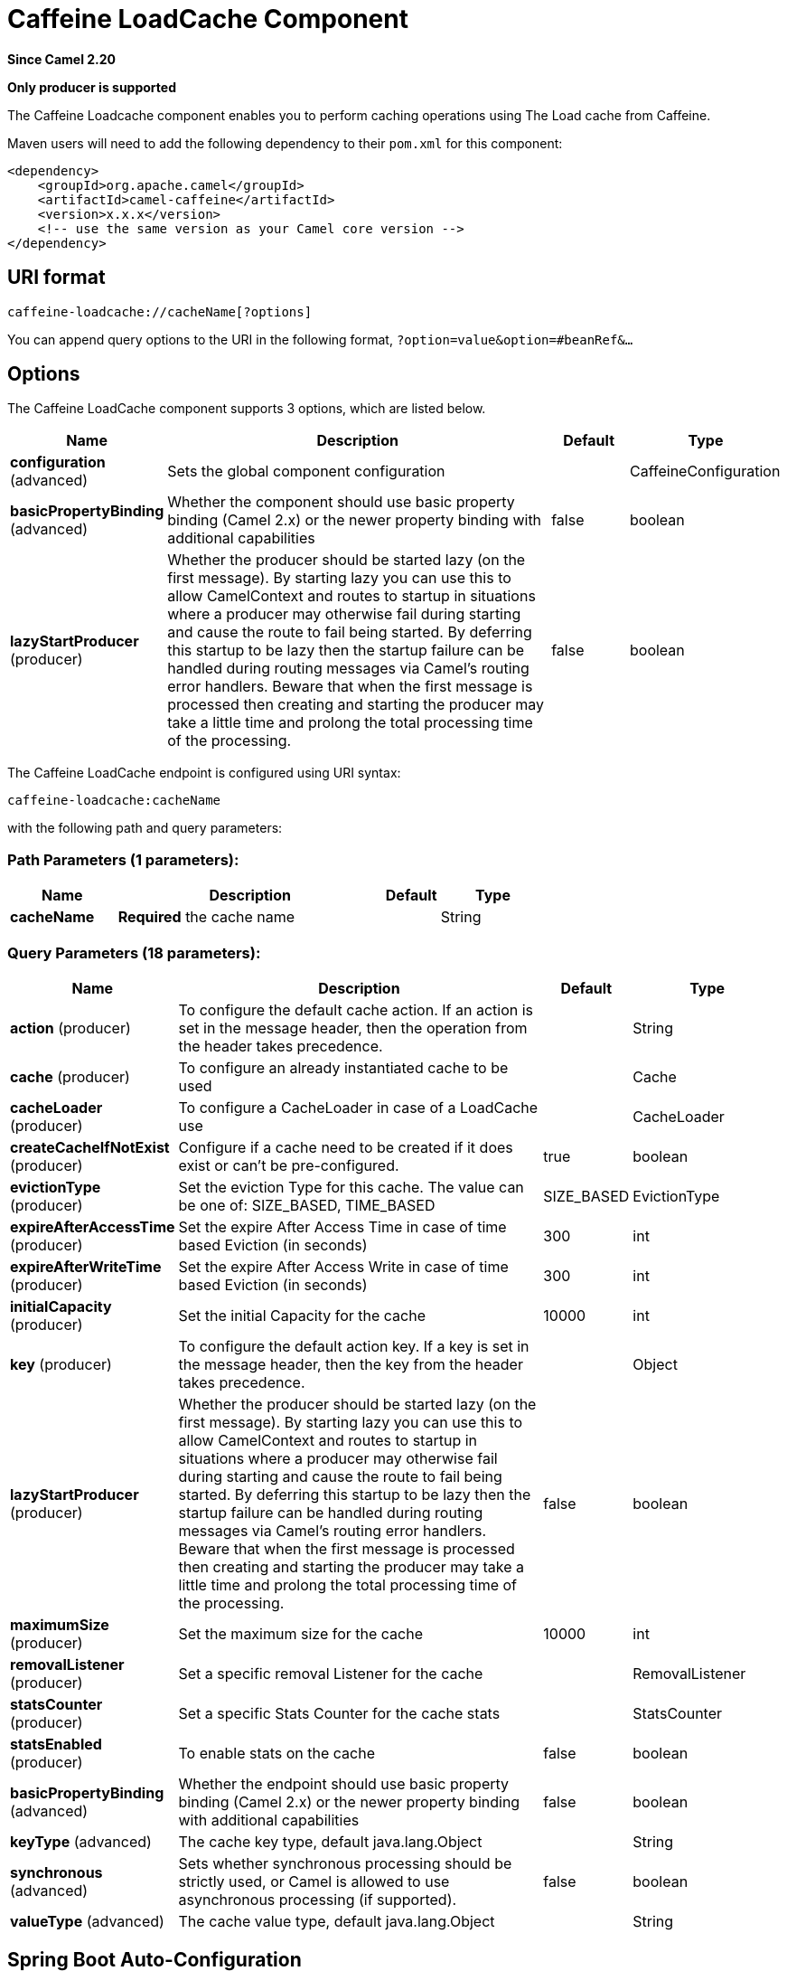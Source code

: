 [[caffeine-loadcache-component]]
= Caffeine LoadCache Component
:page-source: components/camel-caffeine/src/main/docs/caffeine-loadcache-component.adoc

*Since Camel 2.20*

// HEADER START
*Only producer is supported*
// HEADER END

The Caffeine Loadcache component enables you to perform caching operations using
The Load cache from Caffeine.

Maven users will need to add the following dependency to
their `pom.xml` for this component:

[source,xml]
------------------------------------------------------------
<dependency>
    <groupId>org.apache.camel</groupId>
    <artifactId>camel-caffeine</artifactId>
    <version>x.x.x</version>
    <!-- use the same version as your Camel core version -->
</dependency>
------------------------------------------------------------

== URI format

[source,java]
-----------------------------
caffeine-loadcache://cacheName[?options]
-----------------------------

You can append query options to the URI in the following
format, `?option=value&option=#beanRef&...`

== Options


// component options: START
The Caffeine LoadCache component supports 3 options, which are listed below.



[width="100%",cols="2,5,^1,2",options="header"]
|===
| Name | Description | Default | Type
| *configuration* (advanced) | Sets the global component configuration |  | CaffeineConfiguration
| *basicPropertyBinding* (advanced) | Whether the component should use basic property binding (Camel 2.x) or the newer property binding with additional capabilities | false | boolean
| *lazyStartProducer* (producer) | Whether the producer should be started lazy (on the first message). By starting lazy you can use this to allow CamelContext and routes to startup in situations where a producer may otherwise fail during starting and cause the route to fail being started. By deferring this startup to be lazy then the startup failure can be handled during routing messages via Camel's routing error handlers. Beware that when the first message is processed then creating and starting the producer may take a little time and prolong the total processing time of the processing. | false | boolean
|===
// component options: END



// endpoint options: START
The Caffeine LoadCache endpoint is configured using URI syntax:

----
caffeine-loadcache:cacheName
----

with the following path and query parameters:

=== Path Parameters (1 parameters):


[width="100%",cols="2,5,^1,2",options="header"]
|===
| Name | Description | Default | Type
| *cacheName* | *Required* the cache name |  | String
|===


=== Query Parameters (18 parameters):


[width="100%",cols="2,5,^1,2",options="header"]
|===
| Name | Description | Default | Type
| *action* (producer) | To configure the default cache action. If an action is set in the message header, then the operation from the header takes precedence. |  | String
| *cache* (producer) | To configure an already instantiated cache to be used |  | Cache
| *cacheLoader* (producer) | To configure a CacheLoader in case of a LoadCache use |  | CacheLoader
| *createCacheIfNotExist* (producer) | Configure if a cache need to be created if it does exist or can't be pre-configured. | true | boolean
| *evictionType* (producer) | Set the eviction Type for this cache. The value can be one of: SIZE_BASED, TIME_BASED | SIZE_BASED | EvictionType
| *expireAfterAccessTime* (producer) | Set the expire After Access Time in case of time based Eviction (in seconds) | 300 | int
| *expireAfterWriteTime* (producer) | Set the expire After Access Write in case of time based Eviction (in seconds) | 300 | int
| *initialCapacity* (producer) | Set the initial Capacity for the cache | 10000 | int
| *key* (producer) | To configure the default action key. If a key is set in the message header, then the key from the header takes precedence. |  | Object
| *lazyStartProducer* (producer) | Whether the producer should be started lazy (on the first message). By starting lazy you can use this to allow CamelContext and routes to startup in situations where a producer may otherwise fail during starting and cause the route to fail being started. By deferring this startup to be lazy then the startup failure can be handled during routing messages via Camel's routing error handlers. Beware that when the first message is processed then creating and starting the producer may take a little time and prolong the total processing time of the processing. | false | boolean
| *maximumSize* (producer) | Set the maximum size for the cache | 10000 | int
| *removalListener* (producer) | Set a specific removal Listener for the cache |  | RemovalListener
| *statsCounter* (producer) | Set a specific Stats Counter for the cache stats |  | StatsCounter
| *statsEnabled* (producer) | To enable stats on the cache | false | boolean
| *basicPropertyBinding* (advanced) | Whether the endpoint should use basic property binding (Camel 2.x) or the newer property binding with additional capabilities | false | boolean
| *keyType* (advanced) | The cache key type, default java.lang.Object |  | String
| *synchronous* (advanced) | Sets whether synchronous processing should be strictly used, or Camel is allowed to use asynchronous processing (if supported). | false | boolean
| *valueType* (advanced) | The cache value type, default java.lang.Object |  | String
|===
// endpoint options: END
// spring-boot-auto-configure options: START
== Spring Boot Auto-Configuration

When using Spring Boot make sure to use the following Maven dependency to have support for auto configuration:

[source,xml]
----
<dependency>
  <groupId>org.apache.camel.springboot</groupId>
  <artifactId>camel-caffeine-starter</artifactId>
  <version>x.x.x</version>
  <!-- use the same version as your Camel core version -->
</dependency>
----


The component supports 19 options, which are listed below.



[width="100%",cols="2,5,^1,2",options="header"]
|===
| Name | Description | Default | Type
| *camel.component.caffeine-loadcache.basic-property-binding* | Whether the component should use basic property binding (Camel 2.x) or the newer property binding with additional capabilities | false | Boolean
| *camel.component.caffeine-loadcache.bridge-error-handler* | Allows for bridging the consumer to the Camel routing Error Handler, which mean any exceptions occurred while the consumer is trying to pickup incoming messages, or the likes, will now be processed as a message and handled by the routing Error Handler. By default the consumer will use the org.apache.camel.spi.ExceptionHandler to deal with exceptions, that will be logged at WARN or ERROR level and ignored. | false | Boolean
| *camel.component.caffeine-loadcache.configuration.action* | To configure the default cache action. If an action is set in the message header, then the operation from the header takes precedence. |  | String
| *camel.component.caffeine-loadcache.configuration.cache* | To configure an already instantiated cache to be used |  | Cache
| *camel.component.caffeine-loadcache.configuration.cache-loader* | To configure a CacheLoader in case of a LoadCache use |  | CacheLoader
| *camel.component.caffeine-loadcache.configuration.create-cache-if-not-exist* | Configure if a cache need to be created if it does exist or can't be pre-configured. | true | Boolean
| *camel.component.caffeine-loadcache.configuration.eviction-type* | Set the eviction Type for this cache |  | EvictionType
| *camel.component.caffeine-loadcache.configuration.expire-after-access-time* | Set the expire After Access Time in case of time based Eviction (in seconds) | 300 | Integer
| *camel.component.caffeine-loadcache.configuration.expire-after-write-time* | Set the expire After Access Write in case of time based Eviction (in seconds) | 300 | Integer
| *camel.component.caffeine-loadcache.configuration.initial-capacity* | Set the initial Capacity for the cache | 10000 | Integer
| *camel.component.caffeine-loadcache.configuration.key* | To configure the default action key. If a key is set in the message header, then the key from the header takes precedence. |  | Object
| *camel.component.caffeine-loadcache.configuration.key-type* | The cache key type, default "java.lang.Object" |  | String
| *camel.component.caffeine-loadcache.configuration.maximum-size* | Set the maximum size for the cache | 10000 | Integer
| *camel.component.caffeine-loadcache.configuration.removal-listener* | Set a specific removal Listener for the cache |  | RemovalListener
| *camel.component.caffeine-loadcache.configuration.stats-counter* | Set a specific Stats Counter for the cache stats |  | StatsCounter
| *camel.component.caffeine-loadcache.configuration.stats-enabled* | To enable stats on the cache | false | Boolean
| *camel.component.caffeine-loadcache.configuration.value-type* | The cache value type, default "java.lang.Object" |  | String
| *camel.component.caffeine-loadcache.enabled* | Whether to enable auto configuration of the caffeine-loadcache component. This is enabled by default. |  | Boolean
| *camel.component.caffeine-loadcache.lazy-start-producer* | Whether the producer should be started lazy (on the first message). By starting lazy you can use this to allow CamelContext and routes to startup in situations where a producer may otherwise fail during starting and cause the route to fail being started. By deferring this startup to be lazy then the startup failure can be handled during routing messages via Camel's routing error handlers. Beware that when the first message is processed then creating and starting the producer may take a little time and prolong the total processing time of the processing. | false | Boolean
|===
// spring-boot-auto-configure options: END

